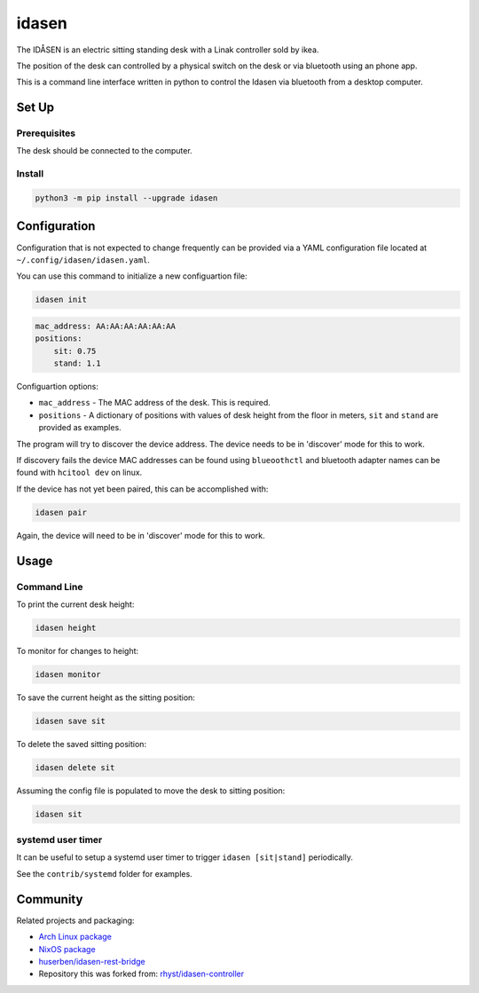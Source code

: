 idasen
######

|PyPi Version| |Build Status| |Documentation Status| |Black|

The IDÅSEN is an electric sitting standing desk with a Linak controller sold by
ikea.

The position of the desk can controlled by a physical switch on the desk or
via bluetooth using an phone app.

This is a command line interface written in python to control the Idasen via
bluetooth from a desktop computer.

Set Up
******

Prerequisites
=============

The desk should be connected to the computer.

Install
=======

.. code-block:: bash

    python3 -m pip install --upgrade idasen

Configuration
*************
Configuration that is not expected to change frequently can be provided via a
YAML configuration file located at ``~/.config/idasen/idasen.yaml``.

You can use this command to initialize a new configuartion file:

.. code-block:: bash

    idasen init

.. code-block:: yaml

    mac_address: AA:AA:AA:AA:AA:AA
    positions:
        sit: 0.75
        stand: 1.1

Configuartion options:

* ``mac_address`` - The MAC address of the desk. This is required.
* ``positions`` - A dictionary of positions with values of desk height from the
  floor in meters, ``sit`` and ``stand`` are provided as examples.

The program will try to discover the device address. The device needs to be in
'discover' mode for this to work.

If discovery fails the device MAC addresses can be found using ``blueoothctl``
and bluetooth adapter names can be found with ``hcitool dev`` on linux.

If the device has not yet been paired, this can be accomplished with:

.. code-block:: bash

    idasen pair

Again, the device will need to be in 'discover' mode for this to work.

Usage
*****

Command Line
============

To print the current desk height:

.. code-block:: bash

    idasen height

To monitor for changes to height:

.. code-block:: bash

    idasen monitor

To save the current height as the sitting position:

.. code-block:: bash

    idasen save sit

To delete the saved sitting position:

.. code-block:: bash

    idasen delete sit

Assuming the config file is populated to move the desk to sitting position:

.. code-block:: bash

    idasen sit

systemd user timer
============

It can be useful to setup a systemd user timer to trigger ``idasen [sit|stand]`` periodically.

See the ``contrib/systemd`` folder for examples.


Community
*********

Related projects and packaging:

* `Arch Linux package`_
* `NixOS package`_
* `huserben/idasen-rest-bridge`_
* Repository this was forked from: `rhyst/idasen-controller`_

.. _poetry: https://python-poetry.org/
.. _install poetry: https://python-poetry.org/docs/#installation
.. _rhyst/idasen-controller: https://github.com/rhyst/idasen-controller
.. _NixOS package: https://search.nixos.org/packages?channel=unstable&show=idasen&query=idasen
.. _Arch Linux package: https://aur.archlinux.org/packages/idasen
.. _huserben/idasen-rest-bridge: https://github.com/huserben/idasen-rest-bridge

.. |PyPi Version| image:: https://badge.fury.io/py/idasen.svg
   :target: https://badge.fury.io/py/idasen
.. |Build Status| image:: https://github.com/newAM/idasen/workflows/Tests/badge.svg
   :target: https://github.com/newAM/idasen/actions
.. |Documentation Status| image:: https://img.shields.io/badge/docs-latest-blue
   :target: https://newam.github.io/idasen
.. |Black| image:: https://img.shields.io/badge/code%20style-black-000000.svg
   :target: https://github.com/psf/black
